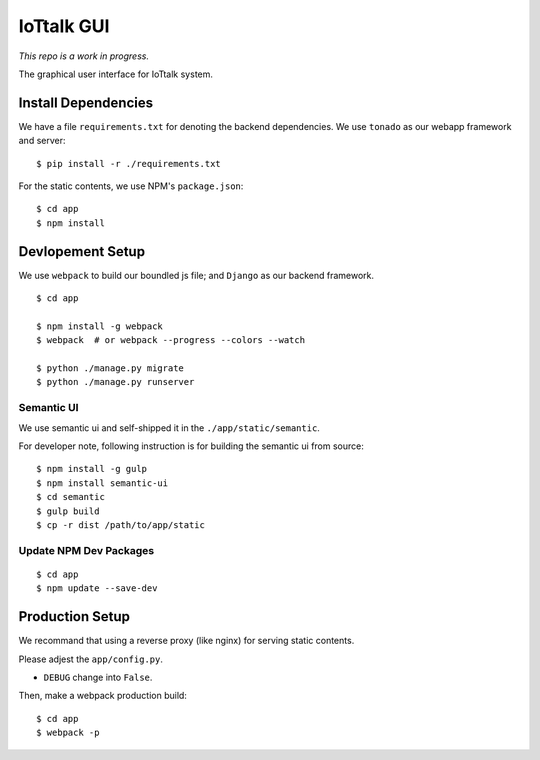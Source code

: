 IoTtalk GUI
===============================================================================

*This repo is a work in progress.*

The graphical user interface for IoTtalk system.


Install Dependencies
----------------------------------------------------------------------

We have a file ``requirements.txt`` for denoting the backend dependencies.
We use ``tonado`` as our webapp framework and server::

    $ pip install -r ./requirements.txt

For the static contents, we use NPM's ``package.json``::

    $ cd app
    $ npm install


Devlopement Setup
----------------------------------------------------------------------

We use ``webpack`` to build our boundled js file; and ``Django`` as our
backend framework.

::

    $ cd app

    $ npm install -g webpack
    $ webpack  # or webpack --progress --colors --watch

    $ python ./manage.py migrate
    $ python ./manage.py runserver


Semantic UI
++++++++++++++++++++++++++++++++++++++++++++++++++++++++++++

We use semantic ui and self-shipped it in the ``./app/static/semantic``.

For developer note, following instruction is for building the semantic ui from
source::

    $ npm install -g gulp
    $ npm install semantic-ui
    $ cd semantic
    $ gulp build
    $ cp -r dist /path/to/app/static


Update NPM Dev Packages
++++++++++++++++++++++++++++++++++++++++++++++++++++++++++++

::

    $ cd app
    $ npm update --save-dev


Production Setup
----------------------------------------------------------------------

We recommand that using a reverse proxy (like nginx) for serving static
contents.

Please adjest the ``app/config.py``.

- ``DEBUG`` change into ``False``.

Then, make a webpack production build::

    $ cd app
    $ webpack -p

